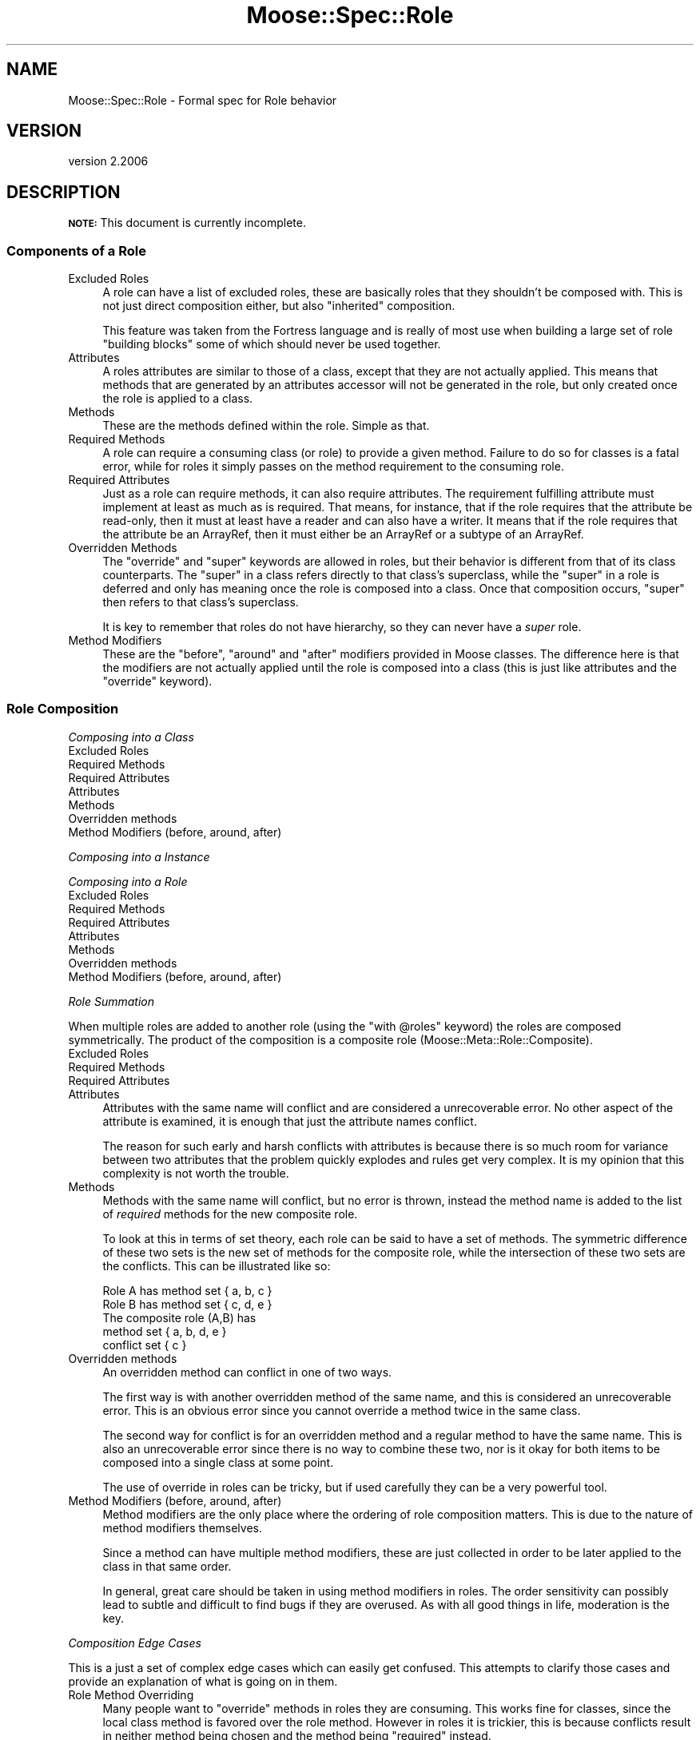 .\" Automatically generated by Pod::Man 4.09 (Pod::Simple 3.35)
.\"
.\" Standard preamble:
.\" ========================================================================
.de Sp \" Vertical space (when we can't use .PP)
.if t .sp .5v
.if n .sp
..
.de Vb \" Begin verbatim text
.ft CW
.nf
.ne \\$1
..
.de Ve \" End verbatim text
.ft R
.fi
..
.\" Set up some character translations and predefined strings.  \*(-- will
.\" give an unbreakable dash, \*(PI will give pi, \*(L" will give a left
.\" double quote, and \*(R" will give a right double quote.  \*(C+ will
.\" give a nicer C++.  Capital omega is used to do unbreakable dashes and
.\" therefore won't be available.  \*(C` and \*(C' expand to `' in nroff,
.\" nothing in troff, for use with C<>.
.tr \(*W-
.ds C+ C\v'-.1v'\h'-1p'\s-2+\h'-1p'+\s0\v'.1v'\h'-1p'
.ie n \{\
.    ds -- \(*W-
.    ds PI pi
.    if (\n(.H=4u)&(1m=24u) .ds -- \(*W\h'-12u'\(*W\h'-12u'-\" diablo 10 pitch
.    if (\n(.H=4u)&(1m=20u) .ds -- \(*W\h'-12u'\(*W\h'-8u'-\"  diablo 12 pitch
.    ds L" ""
.    ds R" ""
.    ds C` ""
.    ds C' ""
'br\}
.el\{\
.    ds -- \|\(em\|
.    ds PI \(*p
.    ds L" ``
.    ds R" ''
.    ds C`
.    ds C'
'br\}
.\"
.\" Escape single quotes in literal strings from groff's Unicode transform.
.ie \n(.g .ds Aq \(aq
.el       .ds Aq '
.\"
.\" If the F register is >0, we'll generate index entries on stderr for
.\" titles (.TH), headers (.SH), subsections (.SS), items (.Ip), and index
.\" entries marked with X<> in POD.  Of course, you'll have to process the
.\" output yourself in some meaningful fashion.
.\"
.\" Avoid warning from groff about undefined register 'F'.
.de IX
..
.if !\nF .nr F 0
.if \nF>0 \{\
.    de IX
.    tm Index:\\$1\t\\n%\t"\\$2"
..
.    if !\nF==2 \{\
.        nr % 0
.        nr F 2
.    \}
.\}
.\" ========================================================================
.\"
.IX Title "Moose::Spec::Role 3"
.TH Moose::Spec::Role 3 "2017-07-12" "perl v5.26.1" "User Contributed Perl Documentation"
.\" For nroff, turn off justification.  Always turn off hyphenation; it makes
.\" way too many mistakes in technical documents.
.if n .ad l
.nh
.SH "NAME"
Moose::Spec::Role \- Formal spec for Role behavior
.SH "VERSION"
.IX Header "VERSION"
version 2.2006
.SH "DESCRIPTION"
.IX Header "DESCRIPTION"
\&\fB\s-1NOTE:\s0\fR This document is currently incomplete.
.SS "Components of a Role"
.IX Subsection "Components of a Role"
.IP "Excluded Roles" 4
.IX Item "Excluded Roles"
A role can have a list of excluded roles, these are basically
roles that they shouldn't be composed with. This is not just
direct composition either, but also \*(L"inherited\*(R" composition.
.Sp
This feature was taken from the Fortress language and is really
of most use when building a large set of role \*(L"building blocks\*(R"
some of which should never be used together.
.IP "Attributes" 4
.IX Item "Attributes"
A roles attributes are similar to those of a class, except that
they are not actually applied. This means that methods that are
generated by an attributes accessor will not be generated in the
role, but only created once the role is applied to a class.
.IP "Methods" 4
.IX Item "Methods"
These are the methods defined within the role. Simple as that.
.IP "Required Methods" 4
.IX Item "Required Methods"
A role can require a consuming class (or role) to provide a
given method. Failure to do so for classes is a fatal error,
while for roles it simply passes on the method requirement to
the consuming role.
.IP "Required Attributes" 4
.IX Item "Required Attributes"
Just as a role can require methods, it can also require attributes.
The requirement fulfilling attribute must implement at least as much
as is required. That means, for instance, that if the role requires
that the attribute be read-only, then it must at least have a reader
and can also have a writer. It means that if the role requires that
the attribute be an ArrayRef, then it must either be an ArrayRef or
a subtype of an ArrayRef.
.IP "Overridden Methods" 4
.IX Item "Overridden Methods"
The \f(CW\*(C`override\*(C'\fR and \f(CW\*(C`super\*(C'\fR keywords are allowed in roles, but
their behavior is different from that of its class counterparts.
The \f(CW\*(C`super\*(C'\fR in a class refers directly to that class's superclass,
while the \f(CW\*(C`super\*(C'\fR in a role is deferred and only has meaning once
the role is composed into a class. Once that composition occurs,
\&\f(CW\*(C`super\*(C'\fR then refers to that class's superclass.
.Sp
It is key to remember that roles do not have hierarchy, so they
can never have a \fIsuper\fR role.
.IP "Method Modifiers" 4
.IX Item "Method Modifiers"
These are the \f(CW\*(C`before\*(C'\fR, \f(CW\*(C`around\*(C'\fR and \f(CW\*(C`after\*(C'\fR modifiers provided
in Moose classes. The difference here is that the modifiers are not
actually applied until the role is composed into a class (this is
just like attributes and the \f(CW\*(C`override\*(C'\fR keyword).
.SS "Role Composition"
.IX Subsection "Role Composition"
\fIComposing into a Class\fR
.IX Subsection "Composing into a Class"
.IP "Excluded Roles" 4
.IX Item "Excluded Roles"
.PD 0
.IP "Required Methods" 4
.IX Item "Required Methods"
.IP "Required Attributes" 4
.IX Item "Required Attributes"
.IP "Attributes" 4
.IX Item "Attributes"
.IP "Methods" 4
.IX Item "Methods"
.IP "Overridden methods" 4
.IX Item "Overridden methods"
.IP "Method Modifiers (before, around, after)" 4
.IX Item "Method Modifiers (before, around, after)"
.PD
.PP
\fIComposing into a Instance\fR
.IX Subsection "Composing into a Instance"
.PP
\fIComposing into a Role\fR
.IX Subsection "Composing into a Role"
.IP "Excluded Roles" 4
.IX Item "Excluded Roles"
.PD 0
.IP "Required Methods" 4
.IX Item "Required Methods"
.IP "Required Attributes" 4
.IX Item "Required Attributes"
.IP "Attributes" 4
.IX Item "Attributes"
.IP "Methods" 4
.IX Item "Methods"
.IP "Overridden methods" 4
.IX Item "Overridden methods"
.IP "Method Modifiers (before, around, after)" 4
.IX Item "Method Modifiers (before, around, after)"
.PD
.PP
\fIRole Summation\fR
.IX Subsection "Role Summation"
.PP
When multiple roles are added to another role (using the
\&\f(CW\*(C`with @roles\*(C'\fR keyword) the roles are composed symmetrically.
The product of the composition is a composite role
(Moose::Meta::Role::Composite).
.IP "Excluded Roles" 4
.IX Item "Excluded Roles"
.PD 0
.IP "Required Methods" 4
.IX Item "Required Methods"
.IP "Required Attributes" 4
.IX Item "Required Attributes"
.IP "Attributes" 4
.IX Item "Attributes"
.PD
Attributes with the same name will conflict and are considered
a unrecoverable error. No other aspect of the attribute is
examined, it is enough that just the attribute names conflict.
.Sp
The reason for such early and harsh conflicts with attributes
is because there is so much room for variance between two
attributes that the problem quickly explodes and rules get
very complex. It is my opinion that this complexity is not
worth the trouble.
.IP "Methods" 4
.IX Item "Methods"
Methods with the same name will conflict, but no error is
thrown, instead the method name is added to the list of
\&\fIrequired\fR methods for the new composite role.
.Sp
To look at this in terms of set theory, each role can be
said to have a set of methods. The symmetric difference of
these two sets is the new set of methods for the composite
role, while the intersection of these two sets are the
conflicts. This can be illustrated like so:
.Sp
.Vb 2
\&   Role A has method set { a, b, c }
\&   Role B has method set { c, d, e }
\&
\&   The composite role (A,B) has
\&       method   set { a, b, d, e }
\&       conflict set { c }
.Ve
.IP "Overridden methods" 4
.IX Item "Overridden methods"
An overridden method can conflict in one of two ways.
.Sp
The first way is with another overridden method of the same
name, and this is considered an unrecoverable error. This
is an obvious error since you cannot override a method twice
in the same class.
.Sp
The second way for conflict is for an overridden method and a
regular method to have the same name. This is also an unrecoverable
error since there is no way to combine these two, nor is it
okay for both items to be composed into a single class at some
point.
.Sp
The use of override in roles can be tricky, but if used
carefully they can be a very powerful tool.
.IP "Method Modifiers (before, around, after)" 4
.IX Item "Method Modifiers (before, around, after)"
Method modifiers are the only place where the ordering of
role composition matters. This is due to the nature of
method modifiers themselves.
.Sp
Since a method can have multiple method modifiers, these
are just collected in order to be later applied to the
class in that same order.
.Sp
In general, great care should be taken in using method
modifiers in roles. The order sensitivity can possibly
lead to subtle and difficult to find bugs if they are
overused. As with all good things in life, moderation
is the key.
.PP
\fIComposition Edge Cases\fR
.IX Subsection "Composition Edge Cases"
.PP
This is a just a set of complex edge cases which can easily get
confused. This attempts to clarify those cases and provide an
explanation of what is going on in them.
.IP "Role Method Overriding" 4
.IX Item "Role Method Overriding"
Many people want to \*(L"override\*(R" methods in roles they are consuming.
This works fine for classes, since the local class method is favored
over the role method. However in roles it is trickier, this is because
conflicts result in neither method being chosen and the method being
\&\*(L"required\*(R" instead.
.Sp
Here is an example of this (incorrect) type of overriding.
.Sp
.Vb 2
\&    package Role::Foo;
\&    use Moose::Role;
\&
\&    sub foo { ... }
\&
\&    package Role::FooBar;
\&    use Moose::Role;
\&
\&    with \*(AqRole::Foo\*(Aq;
\&
\&    sub foo { ... }
\&    sub bar { ... }
.Ve
.Sp
Here the \f(CW\*(C`foo\*(C'\fR methods conflict and the Role::FooBar now requires a
class or role consuming it to implement \f(CW\*(C`foo\*(C'\fR. This is very often not
what the user wants.
.Sp
Now here is an example of the (correct) type of overriding, only it is
not overriding at all, as is explained in the text below.
.Sp
.Vb 2
\&    package Role::Foo;
\&    use Moose::Role;
\&
\&    sub foo { ... }
\&
\&    package Role::Bar;
\&    use Moose::Role;
\&
\&    sub foo { ... }
\&    sub bar { ... }
\&
\&    package Role::FooBar;
\&    use Moose::Role;
\&
\&    with \*(AqRole::Foo\*(Aq, \*(AqRole::Bar\*(Aq;
\&
\&    sub foo { ... }
.Ve
.Sp
This works because the combination of Role::Foo and Role::Bar produce
a conflict with the \f(CW\*(C`foo\*(C'\fR method. This conflict results in the
composite role (that was created by the combination of Role::Foo
and Role::Bar using the \fIwith\fR keyword) having a method requirement
of \f(CW\*(C`foo\*(C'\fR. The Role::FooBar then fulfills this requirement.
.Sp
It is important to note that Role::FooBar is simply fulfilling the
required \f(CW\*(C`foo\*(C'\fR method, and **NOT** overriding \f(CW\*(C`foo\*(C'\fR. This is an
important distinction to make.
.Sp
Now here is another example of a (correct) type of overriding, this
time using the \fIexcludes\fR option.
.Sp
.Vb 2
\&    package Role::Foo;
\&    use Moose::Role;
\&
\&    sub foo { ... }
\&
\&    package Role::FooBar;
\&    use Moose::Role;
\&
\&    with \*(AqRole::Foo\*(Aq => { \-excludes => \*(Aqfoo\*(Aq };
\&
\&    sub foo { ... }
\&    sub bar { ... }
.Ve
.Sp
By specifically excluding the \f(CW\*(C`foo\*(C'\fR method during composition,
we allow \fBRole::FooBar\fR to define its own version of \f(CW\*(C`foo\*(C'\fR.
.SH "SEE ALSO"
.IX Header "SEE ALSO"
.IP "Traits" 4
.IX Item "Traits"
Roles are based on Traits, which originated in the Smalltalk
community.
.RS 4
.IP "<http://www.iam.unibe.ch/~scg/Research/Traits/>" 4
.IX Item "<http://www.iam.unibe.ch/~scg/Research/Traits/>"
This is the main site for the original Traits papers.
.IP "Class::Trait" 4
.IX Item "Class::Trait"
I created this implementation of traits several years ago,
after reading the papers linked above. (This module is now
maintained by Ovid and I am no longer involved with it).
.RE
.RS 4
.RE
.IP "Roles" 4
.IX Item "Roles"
Since they are relatively new, and the Moose implementation
is probably the most mature out there, roles don't have much
to link to. However, here is some bits worth looking at (mostly
related to Perl 6)
.RS 4
.IP "<http://www.oreillynet.com/onlamp/blog/2006/08/roles_composable_units_of_obje.html>" 4
.IX Item "<http://www.oreillynet.com/onlamp/blog/2006/08/roles_composable_units_of_obje.html>"
This is chromatic's take on roles, which is worth reading since
he was/is one of the big proponents of them.
.IP "<http://svn.perl.org/perl6/doc/trunk/design/syn/S12.pod>" 4
.IX Item "<http://svn.perl.org/perl6/doc/trunk/design/syn/S12.pod>"
This is Synopsis 12, which is all about the Perl 6 Object System.
Which, of course, includes roles.
.RE
.RS 4
.RE
.SH "AUTHORS"
.IX Header "AUTHORS"
.IP "\(bu" 4
Stevan Little <stevan.little@iinteractive.com>
.IP "\(bu" 4
Dave Rolsky <autarch@urth.org>
.IP "\(bu" 4
Jesse Luehrs <doy@tozt.net>
.IP "\(bu" 4
Shawn M Moore <code@sartak.org>
.IP "\(bu" 4
יובל קוג'מן (Yuval Kogman) <nothingmuch@woobling.org>
.IP "\(bu" 4
Karen Etheridge <ether@cpan.org>
.IP "\(bu" 4
Florian Ragwitz <rafl@debian.org>
.IP "\(bu" 4
Hans Dieter Pearcey <hdp@weftsoar.net>
.IP "\(bu" 4
Chris Prather <chris@prather.org>
.IP "\(bu" 4
Matt S Trout <mst@shadowcat.co.uk>
.SH "COPYRIGHT AND LICENSE"
.IX Header "COPYRIGHT AND LICENSE"
This software is copyright (c) 2006 by Infinity Interactive, Inc.
.PP
This is free software; you can redistribute it and/or modify it under
the same terms as the Perl 5 programming language system itself.
